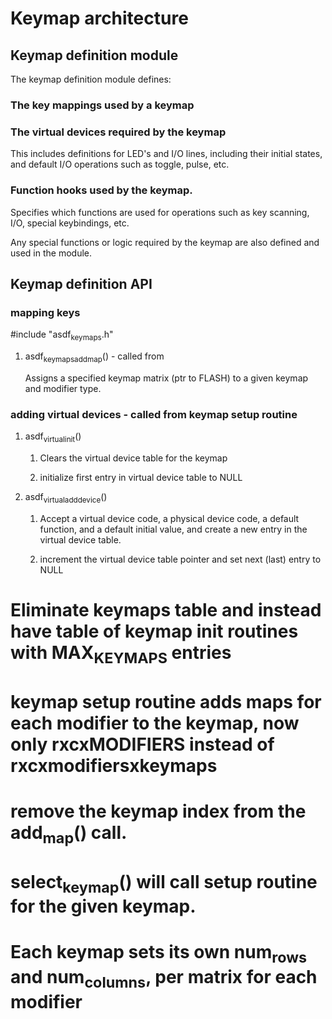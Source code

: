 * Keymap architecture
** Keymap definition module
   The keymap definition module defines:
*** The key mappings used by a keymap
*** The virtual devices required by the keymap
    This includes definitions for LED's and I/O lines, including their initial
    states, and default I/O operations such as toggle, pulse, etc.
*** Function hooks used by the keymap.
    Specifies which functions are used for operations such as key scanning, I/O,
    special keybindings, etc.

  Any special functions or logic required by the keymap are also defined and used in the module.

** Keymap definition API
*** mapping keys
    #include "asdf_keymaps.h" 
**** asdf_keymaps_add_map() - called from 
     Assigns a specified keymap matrix (ptr to FLASH) to a given keymap and modifier type.
*** adding virtual devices - called from keymap setup routine
**** asdf_virtual_init()
***** Clears the virtual device table for the keymap
***** initialize first entry in virtual device table to NULL
**** asdf_virtual_add_device()
***** Accept a virtual device code, a physical device code, a default function, and a default initial value, and create a new entry in the virtual device table.
***** increment the virtual device table pointer and set next (last) entry to NULL

* Eliminate keymaps table and instead have table of keymap init routines with MAX_KEYMAPS entries
* keymap setup routine adds maps for each modifier to the keymap, now only rxcxMODIFIERS instead of rxcxmodifiersxkeymaps
* remove the keymap index from the add_map() call.
* select_keymap() will call setup routine for the given keymap.
* Each keymap sets its own num_rows and num_columns, per matrix for each modifier
